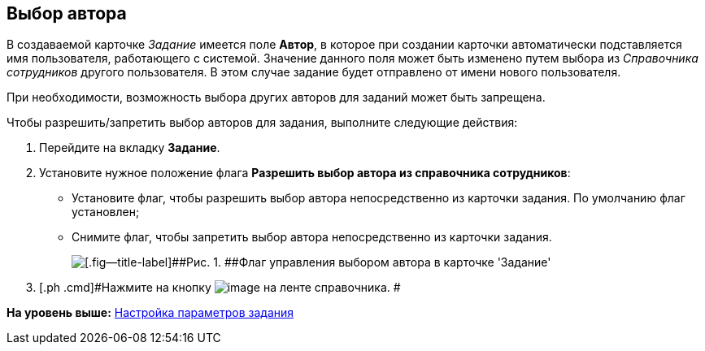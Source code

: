 [[ariaid-title1]]
== Выбор автора

В создаваемой карточке [.keyword .parmname]_Задание_ имеется поле [.keyword]*Автор*, в которое при создании карточки автоматически подставляется имя пользователя, работающего с системой. Значение данного поля может быть изменено путем выбора из [.dfn .term]_Справочника сотрудников_ другого пользователя. В этом случае задание будет отправлено от имени нового пользователя.

При необходимости, возможность выбора других авторов для заданий может быть запрещена.

Чтобы разрешить/запретить выбор авторов для задания, выполните следующие действия:

. [.ph .cmd]#Перейдите на вкладку [.keyword]*Задание*.#
. [.ph .cmd]#Установите нужное положение флага *Разрешить выбор автора из справочника сотрудников*:#
* Установите флаг, чтобы разрешить выбор автора непосредственно из карточки задания. По умолчанию флаг установлен;
* Снимите флаг, чтобы запретить выбор автора непосредственно из карточки задания.
+
image::images/cSub_Task_Task_Author.png[[.fig--title-label]##Рис. 1. ##Флаг управления выбором автора в карточке 'Задание']
. [.ph .cmd]#Нажмите на кнопку image:images/Buttons/cSub_Save.png[image] на ленте справочника. #

*На уровень выше:* xref:../pages/cSub_Task_Task.adoc[Настройка параметров задания]
